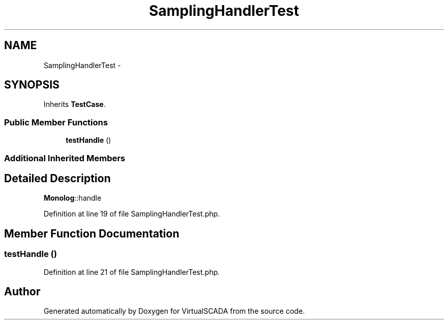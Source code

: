 .TH "SamplingHandlerTest" 3 "Tue Apr 14 2015" "Version 1.0" "VirtualSCADA" \" -*- nroff -*-
.ad l
.nh
.SH NAME
SamplingHandlerTest \- 
.SH SYNOPSIS
.br
.PP
.PP
Inherits \fBTestCase\fP\&.
.SS "Public Member Functions"

.in +1c
.ti -1c
.RI "\fBtestHandle\fP ()"
.br
.in -1c
.SS "Additional Inherited Members"
.SH "Detailed Description"
.PP 
\fBMonolog\fP::handle 
.PP
Definition at line 19 of file SamplingHandlerTest\&.php\&.
.SH "Member Function Documentation"
.PP 
.SS "testHandle ()"

.PP
Definition at line 21 of file SamplingHandlerTest\&.php\&.

.SH "Author"
.PP 
Generated automatically by Doxygen for VirtualSCADA from the source code\&.
